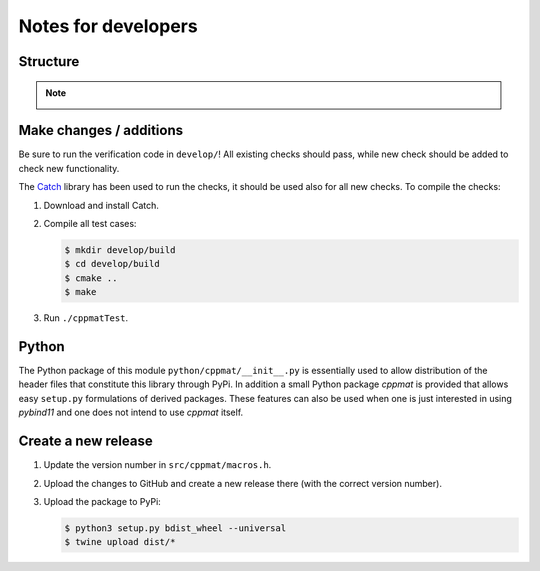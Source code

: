 
********************
Notes for developers
********************

Structure
=========

.. note::

  .. image:: hierarchy.svg
    :width: 800px
    :align: center

Make changes / additions
========================

Be sure to run the verification code in ``develop/``! All existing checks should pass, while new check should be added to check new functionality.

The `Catch <http://catch-lib.net>`_ library has been used to run the checks, it should be used also for all new checks. To compile the checks:

1.  Download and install Catch.

2.  Compile all test cases:

    .. code-block:: bash

      $ mkdir develop/build
      $ cd develop/build
      $ cmake ..
      $ make

3.  Run ``./cppmatTest``.

Python
======

The Python package of this module ``python/cppmat/__init__.py`` is essentially used to allow distribution of the header files that constitute this library through PyPi. In addition a small Python package *cppmat* is provided that allows easy ``setup.py`` formulations of derived packages. These features can also be used when one is just interested in using *pybind11* and one does not intend to use *cppmat* itself.

Create a new release
====================

1.  Update the version number in ``src/cppmat/macros.h``.

2.  Upload the changes to GitHub and create a new release there (with the correct version number).

3.  Upload the package to PyPi:

    .. code-block:: bash

      $ python3 setup.py bdist_wheel --universal
      $ twine upload dist/*

